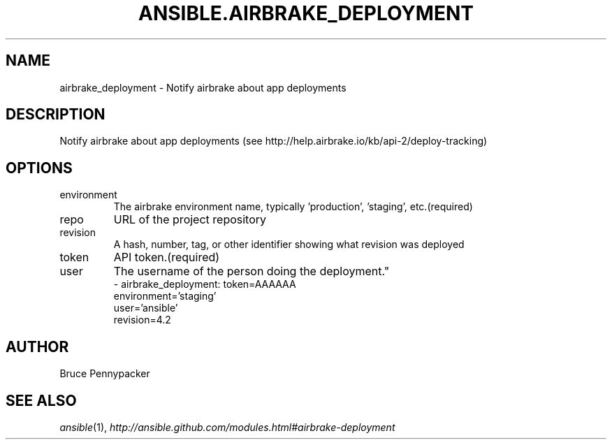 .TH ANSIBLE.AIRBRAKE_DEPLOYMENT 3 "2013-09-13" "1.3.0" "ANSIBLE MODULES"
." generated from library/monitoring/airbrake_deployment
.SH NAME
airbrake_deployment \- Notify airbrake about app deployments
." ------ DESCRIPTION
.SH DESCRIPTION
.PP
Notify airbrake about app deployments (see http://help.airbrake.io/kb/api-2/deploy-tracking) 
." ------ OPTIONS
."
."
.SH OPTIONS
   
.IP environment
The airbrake environment name, typically 'production', 'staging', etc.(required)   
.IP repo
URL of the project repository   
.IP revision
A hash, number, tag, or other identifier showing what revision was deployed   
.IP token
API token.(required)   
.IP user
The username of the person doing the deployment."
."
." ------ NOTES
."
."
." ------ EXAMPLES
." ------ PLAINEXAMPLES
.nf
- airbrake_deployment: token=AAAAAA
                       environment='staging'
                       user='ansible'
                       revision=4.2

.fi

." ------- AUTHOR
.SH AUTHOR
Bruce Pennypacker
.SH SEE ALSO
.IR ansible (1),
.I http://ansible.github.com/modules.html#airbrake-deployment